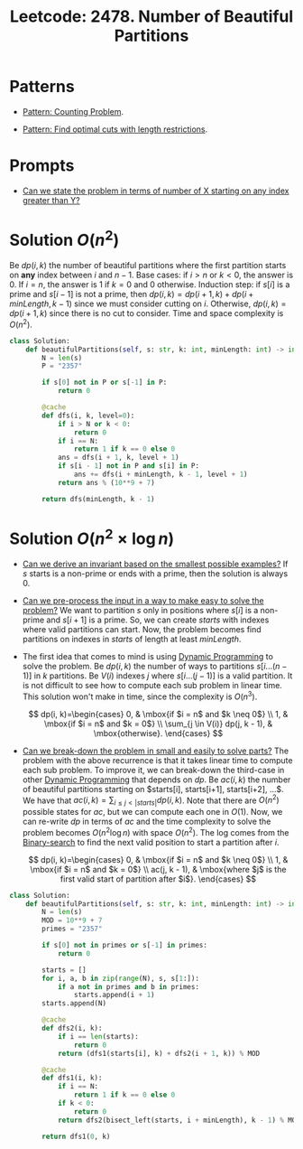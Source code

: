 :PROPERTIES:
:ID:       D500C3CF-B17C-4C7D-90F2-BFA02AB1C9D6
:ROAM_REFS: https://leetcode.com/problems/number-of-beautiful-partitions/
:END:
#+TITLE: Leetcode: 2478. Number of Beautiful Partitions
#+ROAM_REFS: https://leetcode.com/problems/number-of-beautiful-partitions/
#+LEETCODE_LEVEL: hard
#+ANKI_DECK: Problem Solving
#+ANKI_CARD_ID: 1668979870175

* Patterns

- [[id:5BBCFD49-3103-4D06-BBCE-DC812A9633C6][Pattern: Counting Problem]].

- [[id:C830EA9B-D231-4D49-B0CB-137BC3FF0E55][Pattern: Find optimal cuts with length restrictions]].

* Prompts

- [[id:19659A01-72E7-49D4-A70C-8DE16C17AC8A][Can we state the problem in terms of number of X starting on any index greater than Y?]]

* Solution $O(n^2)$

Be $dp(i, k)$ the number of beautiful partitions where the first partition starts on *any* index between $i$ and $n-1$.  Base cases:  if $i>n$ or $k<0$, the answer is 0.  If $i=n$, the answer is 1 if $k=0$ and 0 otherwise.  Induction step: if $s[i]$ is a prime and $s[i-1]$ is not a prime, then $dp(i, k)=dp(i+1,k) + dp(i + minLength, k - 1)$ since we must consider cutting on $i$.  Otherwise, $dp(i, k)=dp(i + 1, k)$ since there is no cut to consider.  Time and space complexity is $O(n^2)$.

#+begin_src python
  class Solution:
      def beautifulPartitions(self, s: str, k: int, minLength: int) -> int:
          N = len(s)
          P = "2357"

          if s[0] not in P or s[-1] in P:
              return 0

          @cache
          def dfs(i, k, level=0):
              if i > N or k < 0:
                  return 0
              if i == N:
                  return 1 if k == 0 else 0
              ans = dfs(i + 1, k, level + 1)
              if s[i - 1] not in P and s[i] in P:
                  ans += dfs(i + minLength, k - 1, level + 1)
              return ans % (10**9 + 7)

          return dfs(minLength, k - 1)
#+end_src

* Solution $O(n^2 \times \log n)$

- [[id:BA632D61-93B6-47AB-B11A-7E9EBE3FC71D][Can we derive an invariant based on the smallest possible examples?]]  If $s$ starts is a non-prime or ends with a prime, then the solution is always 0.

- [[id:42B21DBC-4951-4AF2-8C41-A646F5675365][Can we pre-process the input in a way to make easy to solve the problem?]]  We want to partition $s$ only in positions where $s[i]$ is a non-prime and $s[i+1]$ is a prime.  So, we can create $starts$ with indexes where valid partitions can start.  Now, the problem becomes find partitions on indexes in $starts$ of length at least $minLength$.

- The first idea that comes to mind is using [[id:241ABA4C-A86F-405F-B6FC-85BF441EB24B][Dynamic Programming]] to solve the problem.  Be $dp(i, k)$ the number of ways to partitions $s[i...(n-1)]$ in $k$ partitions.  Be $V(i)$ indexes $j$ where $s[i...(j-1)]$ is a valid partition.  It is not difficult to see how to compute each sub problem in linear time.  This solution won't make in time, since the complexity is $O(n^3)$.

  $$
    dp(i, k)=\begin{cases}
      0, & \mbox{if $i = n$ and $k \neq 0$} \\
      1, & \mbox{if $i = n$ and $k = 0$} \\
      \sum_{j \in V(i)} dp(j, k - 1), & \mbox{otherwise}.
    \end{cases}
  $$

- [[id:69D68202-BF1A-4D72-A0EC-DDCBAF112500][Can we break-down the problem in small and easily to solve parts?]]  The problem with the above recurrence is that it takes linear time to compute each sub problem.  To improve it, we can break-down the third-case in other [[id:241ABA4C-A86F-405F-B6FC-85BF441EB24B][Dynamic Programming]] that depends on $dp$.  Be $ac(i, k)$ the number of beautiful partitions starting on $starts[i], starts[i+1], starts[i+2], ...$.  We have that $ac(i, k)=\sum_{i \leq j < |starts|} dp(i, k)$.  Note that there are $O(n^2)$ possible states for $ac$, but we can compute each one in $O(1)$.  Now, we can re-write $dp$ in terms of $ac$ and the time complexity to solve the problem becomes $O(n^2 \log n)$ with space $O(n^2)$.  The log comes from the [[id:1217FC3D-A9F9-49EC-BA5D-A68E50338DBD][Binary-search]] to find the next valid position to start a partition after $i$.

  $$
    dp(i, k)=\begin{cases}
      0, & \mbox{if $i = n$ and $k \neq 0$} \\
      1, & \mbox{if $i = n$ and $k = 0$} \\
      ac(j, k - 1), & \mbox{where $j$ is the first valid start of partition after $i$}.
    \end{cases}
  $$


#+begin_src python
  class Solution:
      def beautifulPartitions(self, s: str, k: int, minLength: int) -> int:
          N = len(s)
          MOD = 10**9 + 7
          primes = "2357"

          if s[0] not in primes or s[-1] in primes:
              return 0

          starts = []
          for i, a, b in zip(range(N), s, s[1:]):
              if a not in primes and b in primes:
                  starts.append(i + 1)
          starts.append(N)

          @cache
          def dfs2(i, k):
              if i == len(starts):
                  return 0
              return (dfs1(starts[i], k) + dfs2(i + 1, k)) % MOD

          @cache
          def dfs1(i, k):
              if i == N:
                  return 1 if k == 0 else 0
              if k < 0:
                  return 0
              return dfs2(bisect_left(starts, i + minLength), k - 1) % MOD

          return dfs1(0, k)
#+end_src
